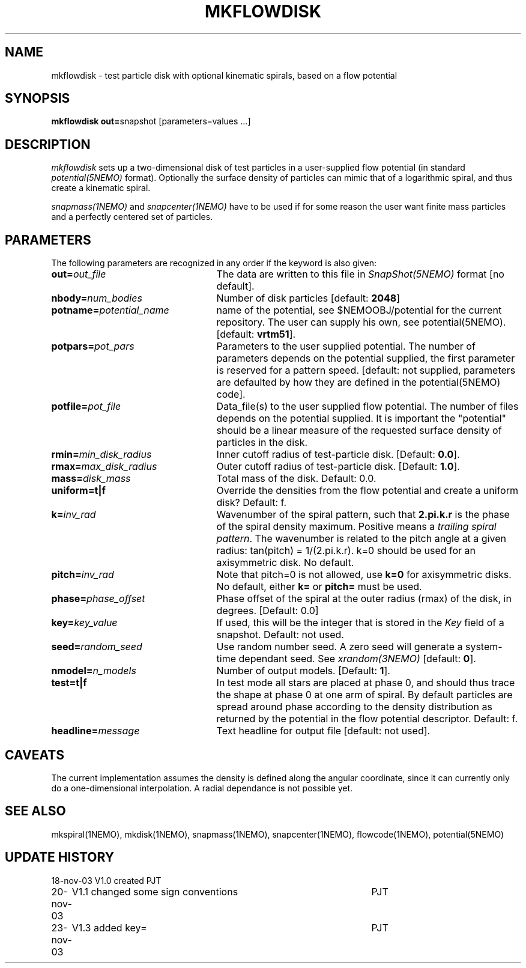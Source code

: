 .TH MKFLOWDISK 1NEMO "23 November 2003"
.SH NAME
mkflowdisk \- test particle disk with optional kinematic spirals, based on a flow potential
.SH SYNOPSIS
\fBmkflowdisk out=\fPsnapshot [parameters=values ...]
.SH DESCRIPTION
\fImkflowdisk\fP sets up a two-dimensional disk of test particles 
in a user-supplied flow potential (in standard \fIpotential(5NEMO)\fP format). 
Optionally the surface density of particles can mimic that of a logarithmic
spiral, and thus create a kinematic spiral.
.PP
\fIsnapmass(1NEMO)\fP and \fIsnapcenter(1NEMO)\fP have to be used if
for some reason the user want finite mass particles and a perfectly
centered set of particles.
.PP
.SH PARAMETERS
The following parameters are recognized in any order if the keyword is also
given:
.TP 25
\fBout=\fIout_file\fP
The data are written to this file in \fISnapShot(5NEMO)\fP 
format [no default].
.TP
\fBnbody=\fInum_bodies\fP
Number of disk particles [default: \fB2048\fP]
.TP
\fBpotname=\fIpotential_name\fP
name of the potential, see $NEMOOBJ/potential for the current
repository. The user can supply his own, see potential(5NEMO).
[default: \fBvrtm51\fP].
.TP
\fBpotpars=\fIpot_pars\fP
Parameters to the user supplied potential. The number of parameters
depends on the potential supplied, the first parameter is reserved
for a pattern speed.
[default: not supplied, parameters are defaulted by how they are defined in the 
potential(5NEMO) code].
.TP
\fBpotfile=\fIpot_file\fP
Data_file(s) to the user supplied flow potential. 
The number of files depends on the potential supplied. It
is important the "potential" should be a linear measure of
the requested surface density of particles in the disk.
.TP
\fBrmin=\fImin_disk_radius\fP
Inner cutoff radius of test-particle disk. [Default: \fB0.0\fP].
.TP
\fBrmax=\fImax_disk_radius\fP
Outer cutoff radius of test-particle disk. [Default: \fB1.0\fP].
.TP
\fBmass=\fIdisk_mass\fP
Total mass of the disk. Default: 0.0.
.TP
\fBuniform=t|f\fP
Override the densities from the flow potential and create a uniform disk?
Default: f.
.TP
\fBk=\fIinv_rad\fP
Wavenumber of the spiral pattern, such that \fB2.pi.k.r\fP is the phase of
the spiral density maximum.  Positive \fB\fP means a \fItrailing spiral pattern\fP.
The wavenumber is related to the pitch angle at a given radius: 
tan(pitch) = 1/(2.pi.k.r).
k=0 should be used for an axisymmetric disk. No default. 
.TP
\fBpitch=\fIinv_rad\fP
Note that pitch=0 is not allowed, use \fBk=0\fP for axisymmetric disks.
No default, either \fBk=\fP or \fBpitch=\fP must be used.
.TP
\fBphase=\fIphase_offset\fP
Phase offset of the spiral at the outer radius (rmax) of the disk, in degrees.
[Default: 0.0]
.TP
\fBkey=\fIkey_value\fP
If used, this will be the integer that is stored in the \fIKey\fP field
of a snapshot. Default: not used. 
.TP
\fBseed=\fIrandom_seed\fP
Use random number seed. A zero seed will generate a system-time
dependant seed. See \fIxrandom(3NEMO)\fP [default: \fB0\fP].
.TP
\fBnmodel=\fP\fIn_models\fP
Number of output models. [Default: \fB1\fP].
.TP
\fBtest=t|f\fP
In test mode all stars are placed at phase 0, and should thus trace the shape
at phase 0 at one arm of spiral. 
By default particles are spread around phase according to the
density distribution as returned by the potential in the flow potential
descriptor. Default: f.
.TP
\fBheadline=\fImessage\fP
Text headline for output file [default: not used].
.SH "CAVEATS"
The current implementation assumes the density is defined along the
angular coordinate, since it can currently only do a one-dimensional
interpolation. A radial dependance is not possible yet.
.SH "SEE ALSO"
mkspiral(1NEMO), mkdisk(1NEMO), snapmass(1NEMO), snapcenter(1NEMO), flowcode(1NEMO), potential(5NEMO)
.SH "UPDATE HISTORY"
.nf
.ta +1.0i +4.5i
18-nov-03	V1.0  created                   	PJT
20-nov-03	V1.1 changed some sign conventions	PJT
23-nov-03	V1.3 added key=				PJT
.fi
